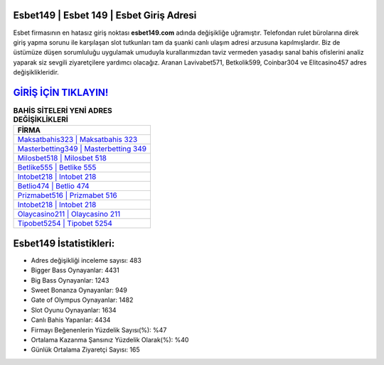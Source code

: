 ﻿Esbet149 | Esbet 149 | Esbet Giriş Adresi
===================================

.. image:: images/esbet-giris.jpg
   :width: 600
   
Esbet firmasının en hatasız giriş noktası **esbet149.com** adında değişikliğe uğramıştır. Telefondan rulet bürolarına direk giriş yapma sorunu ile karşılaşan slot tutkunları tam da şuanki canlı ulaşım adresi arzusuna kapılmışlardır. Biz de üstümüze düşen sorumluluğu uygulamak umuduyla kurallarımızdan taviz vermeden yasadışı sanal bahis ofislerini analiz yaparak siz sevgili ziyaretçilere yardımcı olacağız. Aranan Lavivabet571, Betkolik599, Coinbar304 ve Elitcasino457 adres değişiklikleridir.

`GİRİŞ İÇİN TIKLAYIN! <https://cutt.ly/QwVVg2Vk>`_
==============

.. list-table:: **BAHİS SİTELERİ YENİ ADRES DEĞİŞİKLİKLERİ**
   :widths: 100
   :header-rows: 1

   * - FİRMA
   * - `Maksatbahis323 | Maksatbahis 323 <maksatbahis323-maksatbahis-323-maksatbahis-giris-adresi.html>`_
   * - `Masterbetting349 | Masterbetting 349 <masterbetting349-masterbetting-349-masterbetting-giris-adresi.html>`_
   * - `Milosbet518 | Milosbet 518 <milosbet518-milosbet-518-milosbet-giris-adresi.html>`_	 
   * - `Betlike555 | Betlike 555 <betlike555-betlike-555-betlike-giris-adresi.html>`_	 
   * - `Intobet218 | Intobet 218 <intobet218-intobet-218-intobet-giris-adresi.html>`_ 
   * - `Betlio474 | Betlio 474 <betlio474-betlio-474-betlio-giris-adresi.html>`_
   * - `Prizmabet516 | Prizmabet 516 <prizmabet516-prizmabet-516-prizmabet-giris-adresi.html>`_	 
   * - `Intobet218 | Intobet 218 <intobet218-intobet-218-intobet-giris-adresi.html>`_
   * - `Olaycasino211 | Olaycasino 211 <olaycasino211-olaycasino-211-olaycasino-giris-adresi.html>`_
   * - `Tipobet5254 | Tipobet 5254 <tipobet5254-tipobet-5254-tipobet-giris-adresi.html>`_
	 
Esbet149 İstatistikleri:
===================================	 
* Adres değişikliği inceleme sayısı: 483
* Bigger Bass Oynayanlar: 4431
* Big Bass Oynayanlar: 1243
* Sweet Bonanza Oynayanlar: 949
* Gate of Olympus Oynayanlar: 1482
* Slot Oyunu Oynayanlar: 1634
* Canlı Bahis Yapanlar: 4434
* Firmayı Beğenenlerin Yüzdelik Sayısı(%): %47
* Ortalama Kazanma Şansınız Yüzdelik Olarak(%): %40
* Günlük Ortalama Ziyaretçi Sayısı: 165

